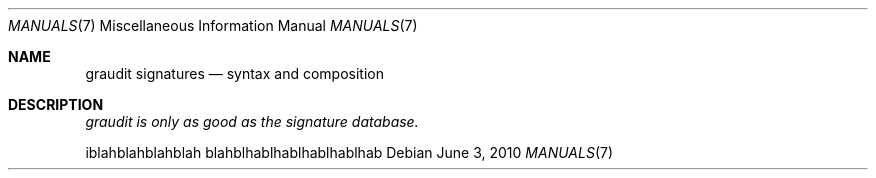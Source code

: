 .\"
.\" (C) Copyletft Eldar "Wireghoul" Marcussen - http://www.justanotherhacker.com.
.\"
.\" See mdoc(7) for further reference.
.\"
.Dd $Mdocdate: June 3 2010 $
.Dt MANUALS 7
.Os
.Sh NAME
.\"
.Nm graudit signatures
.Nd syntax and composition
.\"
.Sh DESCRIPTION
.\"
.Em graudit is only as good as the signature database.
.Pp
iblahblahblahblah
blahblhablhablhablhablhab
